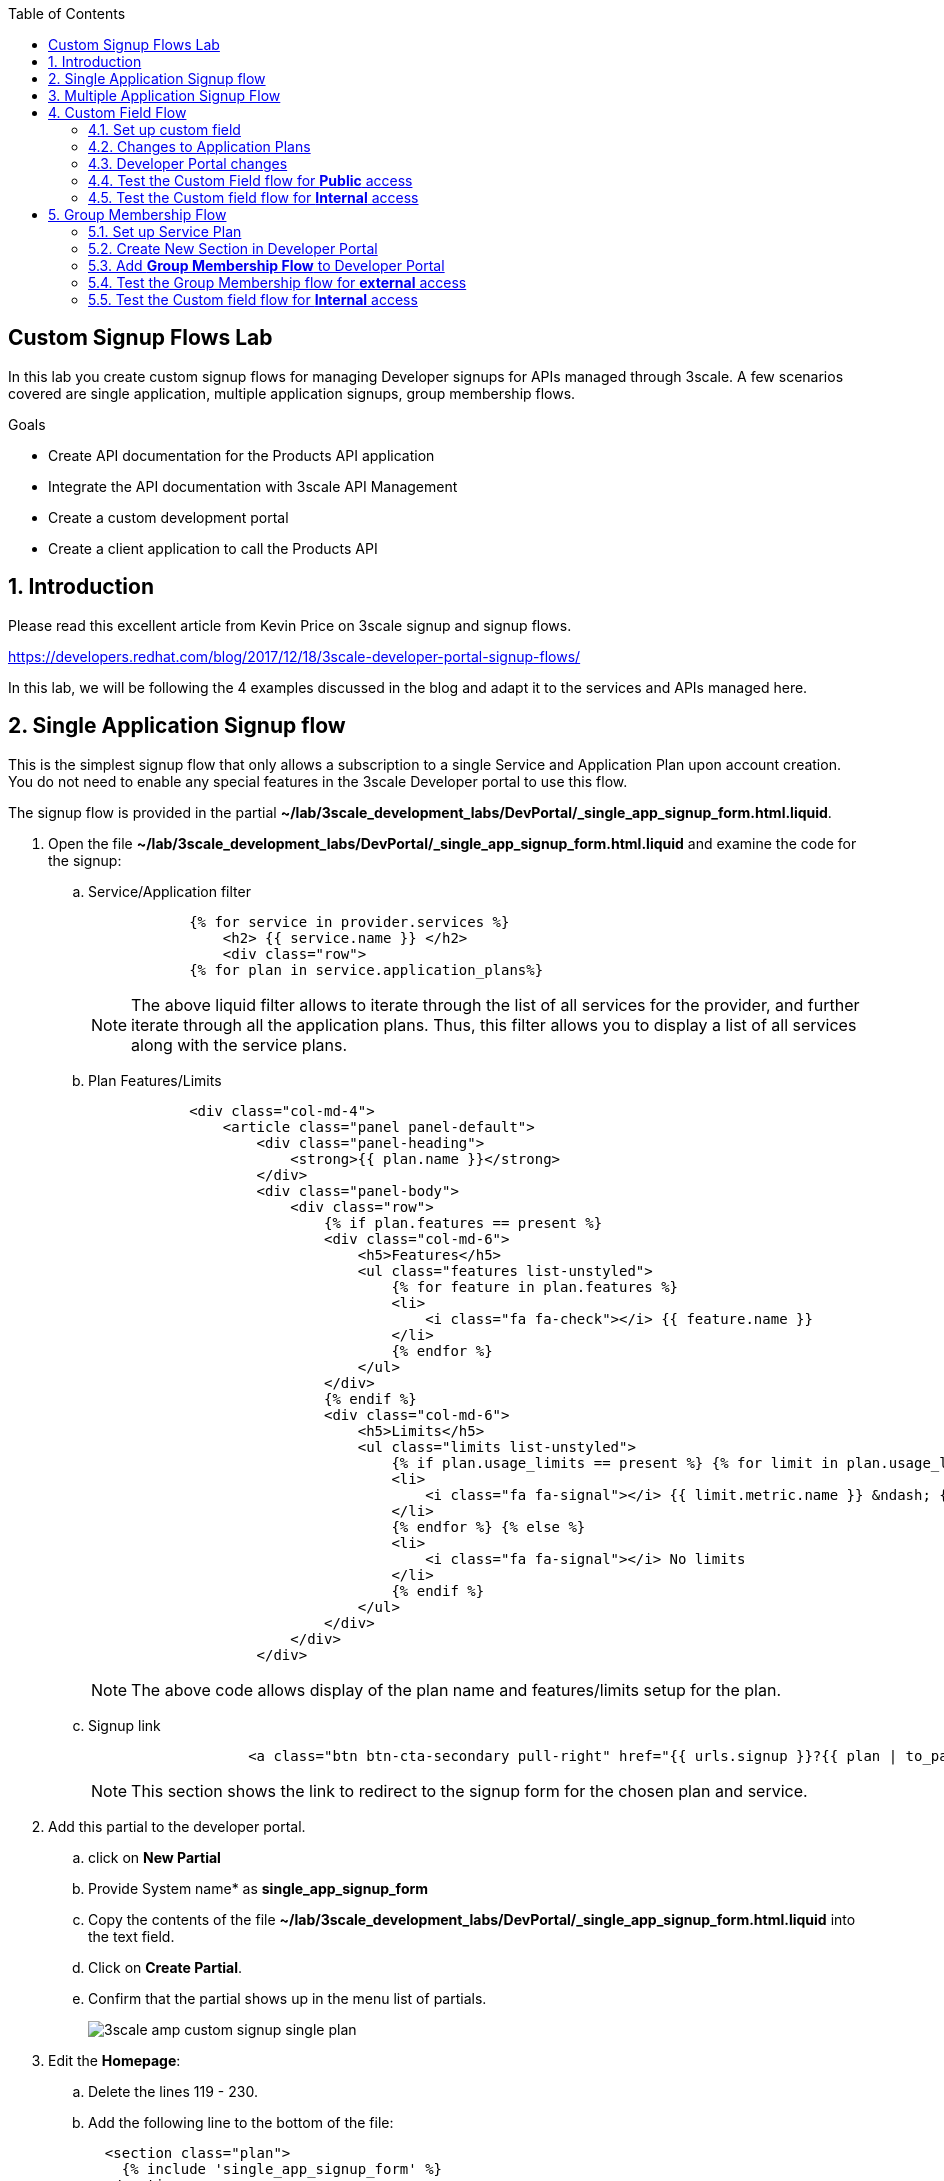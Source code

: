 :scrollbar:
:data-uri:
:toc2:
:linkattrs:


== Custom Signup Flows Lab

In this lab you create custom signup flows for managing Developer signups for APIs managed through 3scale. A few scenarios covered are single application,  multiple application signups, group membership flows. 

.Goals
* Create API documentation for the Products API application
* Integrate the API documentation with 3scale API Management
* Create a custom development portal
* Create a client application to call the Products API

:numbered:

== Introduction

Please read this excellent article from Kevin Price on 3scale signup and signup flows.

https://developers.redhat.com/blog/2017/12/18/3scale-developer-portal-signup-flows/

In this lab, we will be following the 4 examples discussed in the blog and adapt it to the services and APIs managed here.


== Single Application Signup flow

This is the simplest signup flow that only allows a subscription to a single Service and Application Plan upon account creation. You do not need to enable any special features in the 3scale Developer portal to use this flow. 

The signup flow is provided in the partial *~/lab/3scale_development_labs/DevPortal/_single_app_signup_form.html.liquid*.

. Open the file *~/lab/3scale_development_labs/DevPortal/_single_app_signup_form.html.liquid* and examine the code for the signup:
.. Service/Application filter
+
[source, text]
----
            {% for service in provider.services %} 
      		<h2> {{ service.name }} </h2>
      		<div class="row">
            {% for plan in service.application_plans%}
----
+
NOTE: The above liquid filter allows to iterate through the list of all services for the provider, and further iterate through all the application plans. Thus, this filter allows you to display a list of all services along with the service plans.
+
.. Plan Features/Limits
+
[source, text]
----
            <div class="col-md-4">
                <article class="panel panel-default">
                    <div class="panel-heading">
                        <strong>{{ plan.name }}</strong>
                    </div>
                    <div class="panel-body">
                        <div class="row">
                            {% if plan.features == present %}
                            <div class="col-md-6">
                                <h5>Features</h5>
                                <ul class="features list-unstyled">
                                    {% for feature in plan.features %}
                                    <li>
                                        <i class="fa fa-check"></i> {{ feature.name }}
                                    </li>
                                    {% endfor %}
                                </ul>
                            </div>
                            {% endif %}
                            <div class="col-md-6">
                                <h5>Limits</h5>
                                <ul class="limits list-unstyled">
                                    {% if plan.usage_limits == present %} {% for limit in plan.usage_limits %}
                                    <li>
                                        <i class="fa fa-signal"></i> {{ limit.metric.name }} &ndash; {{ limit.value }} {{ limit.metric.unit }}s per {{ limit.period }}
                                    </li>
                                    {% endfor %} {% else %}
                                    <li>
                                        <i class="fa fa-signal"></i> No limits
                                    </li>
                                    {% endif %}
                                </ul>
                            </div>
                        </div>
                    </div>
----
+
NOTE: The above code allows display of the plan name and features/limits setup for the plan.
+
.. Signup link
+
[source, text]
----
                   <a class="btn btn-cta-secondary pull-right" href="{{ urls.signup }}?{{ plan | to_param }}&{{ service.service_plans.first | to_param }}">Signup to plan {{ plan.name }}</a>
                          		
----
+
NOTE: This section shows the link to redirect to the signup form for the chosen plan and service.
+
. Add this partial to the developer portal.
.. click on *New Partial*
.. Provide System name* as *single_app_signup_form*
.. Copy the contents of the file *~/lab/3scale_development_labs/DevPortal/_single_app_signup_form.html.liquid* into the text field.
.. Click on *Create Partial*.
.. Confirm that the partial shows up in the menu list of partials.
+
image::images/3scale_amp_custom_signup_single_plan.png[]

. Edit the *Homepage*:
.. Delete the lines 119 - 230.
.. Add the following line to the bottom of the file:
+
[source, text]
....
  <section class="plan">
    {% include 'single_app_signup_form' %}
  </section>
{% endif %}
....
+
NOTE: The include ensures the content of the partial is included to be displayed in the Homepage.
+
.. Save the file.
. Publish both the changes.
+
image::images/3scale_amp_custom_signup_single_plan_2.png[]
+
. Now click on *Visit Developer Portal* and ensure the Homepage now displays the Products service as well.
+
image::images/3scale_amp_custom_signup_single_plan_3.png[]
+
. Now sign up using the form by clicking on the *Signup for ProductsBasicPlan*.
. Fill up the form with a new user details and a valid email address.
+
image::images/3scale_amp_custom_signup_single_plan_4.png[]
+
. Once signup is successful, you will get a Success page.
+
image::images/3scale_amp_custom_signup_single_plan_5.png[]
+
. Look for the email to the email address provided.
+
image::images/3scale_amp_custom_signup_single_plan_6.png[]
+
. Click on the *activate your account* link and sign in with the username/password used to create the account. 
. Finally, in the admin portal click on the *Developers* tab, check that the Account & user are created.
+
image::images/3scale_amp_custom_signup_single_plan_7.png[]

== Multiple Application Signup Flow

The multiple application signup flow allows users to signup for multiple services (and the associated application plans) directly using a single signup form. To use this flow, the *Multiple Applications* feature needs to be enabled in the Developer Portal. 

. Login to the admin portal using your credentials and navigate to *Developer Portal*.
. Click on *Feature Visibility*.
. Ensure that the *Multiple Applications* feature is *_visible_*.
+
image::images/3scale_amp_custom_signup_multi_plan.png[]

The signup flow is provided in the partial *~/lab/3scale_development_labs/DevPortal/_multiple_app_signup_form.html.liquid*.

. Open the file *~/lab/3scale_development_labs/DevPortal/_multiple_app_signup_form.html.liquid* and examine the code for the signup:
. You will notice that the form is quite similar to the *_single_app_signup_form.html.liquid*. The chief points to note are:
.. The signup form:
+
[source, text]
----
<form action="{{ urls.signup }}" method="get">
----
+
.. checkbox input:
+
[source, text]
----
<input type="checkbox" name="plan_ids[]" value="{{ plan.id }}">Signup to {{ plan.name }}</input>
<input type="hidden" name="plan_ids[]" value="{{ service.service_plans.first.id }}"></input>

----
+
.. A submit button to direct to the Signup form.
+
[source, text]
----
    <button type="submit" class="btn btn-cta-primary">Signup</a>
----
+
. Upload the partial to the Developer Portal.
.. System name* : *multi_app_signup_form*
.. Copy the contents of the file *~/lab/3scale_development_labs/DevPortal/_multiple_app_signup_form.html.liquid* and click on *Create Partial*.
. Ensure the partial shows up in the menu.
+
image::images/3scale_amp_custom_signup_multi_plan_2.png[]
+
. Edit the *Homepage* and change the include section to use the *multi_app_signup_form* instead of *single_app_signup_form*.
. Now save and *Publish* the changes.
. Click on *Visit Developer Portal* and notice the home page now has the multiple signup form, with a checkbox for each application plan.
+
image::images/3scale_amp_custom_signup_multi_plan_3.png[]
+
. Try to signup for 2 different applications (e.g API Unlimited and ProductsBasicPlan).
. In the signup form, provide the right email address and user details.
+
image::images/3scale_amp_custom_signup_multi_plan_4.png[]
+
. Now click on the link in the confirmation email and login.
. Login as the new user and notice the Application and Keys created for the chosen applications.
. Finally, in the admin portal click on the *Developers* tab, check that the Account & user are created.
+
image::images/3scale_amp_custom_signup_multi_plan_5.png[]
+
NOTE: Note that if there are any services with default application plans, then a default application is created for the account created using the signup form. In order to prevent this, do NOT mark any application plan as default in the service specification.

== Custom Field Flow

This flow is used to control the services a user can see and subscribe. A typical usecase is if there are multiple application plans each with different access (e.g a different plan for internal developers and another for external developers). This field can be combined with signup flows including using *Account Approval* so that an admin can view and approve the user to a particular service.

NOTE: Please attempt this lab after completing the labs in Module 4.

In the below use case, we will take the scenario of using the Stores API. We have 2 different APIs, a StoresSOAP API that uses Lua script for accessing the SOAP endpoint. We can make this *internal* and only available to developers who are signed up as internal users. The other Stores API using Fuse endpoint could be used by *public* users. This could be our way to ensure proper integration using the right endpoints for different types of users. Signup to these APIs will be available only after the users are registered and sign in to the Developer Portal. We will also restrict *public* users to have an Account Approval required, so that before they could access the Stores API, an admin user will approve their request.

The below steps are required to accomplish this scenario.

=== Set up custom field

. Open the Admin Portal and navigate to the *Settings* tab.
. *Click on *Field Definitions*.
+
image::images/3scale_amp_custom_signup_field_plan.png[]
+
. Click on the *Create* link in the Account field.
. Enter the following values:
.. *Name*: access
.. *Label*: access
.. Do not check any of the *Required*, *Hidden* or *Read Only*.
.. *Choices*: internal, public
+
image::images/3scale_amp_custom_signup_field_plan_2.png[]
+
. Check that the field is successfully added to the Account object.
+
image::images/3scale_amp_custom_signup_field_plan_3.png[]
+
NOTE: Note that the field could be made a *Required* field so that any user signup will contain this field. Another usecase is to make it a *Hidden* field, and have a simple javascript provide this value (e.g depending on user's email address). This field can also be a Read Only field which cannot be changed by the developers, only by the admin.

=== Changes to Application Plans

. Navigate to the *API* tab in the admin portal.
. Click on the *StoresSOAPBasicPlan* Application Plan of the *StoresSOAP* API.
. Click on *Settings* link for the StoresSOAP API, and select *default* plan, and check the link for *Developers can select a plan when creating a new application*.
+
image::images/3scale_amp_custom_signup_field_plan_10.png[]
+
. Click on *Update Service*.
. Create a new *Feature* with following values:
.. *Name* : internal
.. *System name* : internal
.. *Description* : This Plan is intended for internal users.
. Click on *Save*
+
image::images/3scale_amp_custom_signup_field_plan_4.png[]
+
. Click on the *x* under *Enabled?* to enable the feature.
. Now select the *StoresPremiumPlan* of the *Stores* API.
. Select the checkbox for *Application require approval?*
. Click on *Update Application plan*.
+
image::images/3scale_amp_custom_signup_field_plan_5.png[]
+
. Navigate to *Application Plans* and click on *New feature* link.
. Enter the following values:
.. *Name* : public
.. *System name* : public
.. *Description* : This Plan is intended for public users.
. Click on *Save*
. Click on the *x* under *Enabled?* to enable the feature.
+
image::images/3scale_amp_custom_signup_field_plan_6.png[]
+
. Click on *Settings* link for the Stores API, and select *default* plan, and check the link for *Developers can select a plan when creating a new application*.

=== Developer Portal changes

. Add the partial *custom_field_signup_flow* with the contents of the file *~/lab/3scale_development_labs/DevPortal/_custom_field_plans.html.liquid*
. In the *Homepage*, add the following after line 87 (before the *{% else %}* line.
+
[source, text]
----
{% include 'custom_field_signup_form' %}
----
. Save and publish all the changes.

=== Test the Custom Field flow for *Public* access

. Now click on *Visit Developer Portal*.
. Do not select any of the plans, scroll to the bottom of the page and click on *sign up* button.
. Provide a new user details (with a valid email address).
. Select *ACCESS* to be *public*.
. Click on *Sign up*.
+
image::images/3scale_amp_custom_signup_field_plan_7.png[]
+
. Navigate to the *Developers* tabs and note the new account is created.
+
image::images/3scale_amp_custom_signup_field_plan_8.png[]
+
NOTE: Note that even if no application is selected during signup, the *default* plans for each service are created for each account. 
+
. Now activate the user by clicking on the activation link in the email.
. Login as the new user created to the Developer Portal.
. Note the Homepage after sign-in shows the *public* plan for the user to subscribe.
+
image::images/3scale_amp_custom_signup_field_plan_9.png[]
+
. Click on *Signup to plan StoresPremiumPlan* link.
. Provide the details:
.. *Name* : RHBank8 Stores API
.. *Description* : RHBank8 Stores API Plan
+
image::images/3scale_amp_custom_signup_field_plan_11.png[]
+
. Click on *Create Application*. 
. Note the success page shows the application *Pending Approval*.
+
image::images/3scale_amp_custom_signup_field_plan_12.png[]
+
. Now in the Admin Portal, navigate to the *Developers*, select the Account and click on the Application created for Stores API.
. Notice the Application State. 
. Click on *Accept* to accept the application.
+
image::images/3scale_amp_custom_signup_field_plan_13.png[]

=== Test the Custom field flow for *Internal* access

Now repeat the steps from the above section to create a user with *internal* access, and ensure that you can subscribe the user to the *StoresSOAPBasicPlan*.

== Group Membership Flow

Group Membership flow is especially useful when you want to control the access to Services, and not just the application plans. If you want to create sections of content that users can only access when they have the correct permissions then you should use this flow. To subscribe to any API a user must have signed up to create an account first. Therefore, the Services and Plans are only visible to users once they have an Account. You should assign the appropriate Group Membership once the Account has been created. 


Our usecase for this lab will be similar to the last lab on custom field signup. Instead of relying on application plans for *internal* and *public* user signup, we will restrict the service itself to be either *private* or *external* so that service will only be seen by the users who belong to the particular group. This way, we can restrict even the ability to view the services that are not available for the users.

Below are the steps for enabling the group membership signup flow:

=== Set up Service Plan

. Login to the Admin Portal and navigate to the *Settings* tab.
. Check the box for *Service Plans*.
. Click on *Update Settings*.
+
image::images/3scale_amp_group_member_signup_plan.png[]
+
. Click on *APIs* tab and choose *Stores -> Service Plans*.
. Unselect the *default* plan in the *Default Plan* dropbox.
+
image::images/3scale_amp_group_member_signup_plan_2.png[]
+
. Click on the *Default* service plan.
. Click on *New Feature* link.
. Add the following values:
.. *Name* : external feature
.. *System name* : serviceplan/external
.. *Description* : This is the external service plan.
. Click on *Save*.
+
image::images/3scale_amp_group_member_signup_plan_3.png[]
+
. Click the *x* under *Enabled?* to enable the feature.
+
image::images/3scale_amp_group_member_signup_plan_4.png[]
+
. Now, for the *StoresSOAP* service, similar to above deselect the *Default Plan* dropbox.
. For the *StoresSOAP* service, create a new feature for the *Default* service plan:
.. *Name* : private feature
.. *System name* : serviceplan/private
.. *Description* : This is the private service plan.
. Save and enable the service feature.
+
image::images/3scale_amp_group_member_signup_plan_5.png[]

=== Create New Section in Developer Portal

. Navigate to the *Developer Portal* tab of the admin portal.
. Click on the *New Section* from the *New Page* drop down.
. Enter the following values:
.. *Title*: external
.. *Public*: uncheck the box
.. *Parent*: Root
.. *Partial Path*: /external
. Click on *Create Section*.
+
image::images/3scale_amp_group_member_signup_plan_6.png[]
+
. Create another *New Section* for *private*, as follows:
+
image::images/3scale_amp_group_member_signup_plan_7.png[]
+
. Click on *Groups* tab.
. Create a new group *External* and assign the *external* section.
+
image::images/3scale_amp_group_member_signup_plan_8.png[]
+
. Create another new group *Private* and assign the *private* section.
. Confirm that both groups are created and right sections assigned.
+
image::images/3scale_amp_group_member_signup_plan_9.png[]

=== Add *Group Membership Flow* to Developer Portal

. In the Developer Portal, add a new partial *group_member_signup_form*, copying contents from file */home/jboss/lab/3scale_development_labs/DevPortal/_group_membership_plans.html.liquid*
+
NOTE: Study this file, and understand the liquid logic used in order to present the user with the correct signup form depending on their group membership.
+
. In the *Homepage* make the following changes:
.. Remove the reference to following line created in previous lab:
+
[source, text]
----
 {% include 'custom_field_signup_form' %}
----
+
. Add the following lines after the *</header>* section:
+
[source, text]
----
{% if current_user and current_account.applications.size == 0 %}

  {% if current_user.sections.size > 0 %}


  {% include 'group_member_signup_form' %}

  {% else %}


  {% include 'custom_field_signup_form' %}

  {% endif %}
{% endif %}
----
+
NOTE: This liquid code ensures that if the user has a private section (e.g is part of the group, then the section is presented to the user. Otherwise, the custom field signup form from previous lab is presented.
+
. Publish all the changes in the Developer Portal.

=== Test the Group Membership flow for *external* access

. Now click on *Visit Developer Portal*.
. Do not select any of the plans, scroll to the bottom of the page and click on *sign up* button.
. Provide a new user details (with a valid email address).
. Ignore the *ACCESS* parameter.
. Click on *Sign up*.
+
image::images/3scale_amp_group_member_signup_plan_10.png[]
+
. Navigate to the *Developers* tabs and note the new account is created.
+
image::images/3scale_amp_group_member_signup_plan_11.png[]
+
NOTE: Note that the account created does not have any service subscriptions or applications associated with it. 
+
. Now activate the user by clicking on the *Activate* link in the Developers page.
+
image::images/3scale_amp_group_member_signup_plan_12.png[]
+
. Click on *Group Memberships* breadcrumb in the Account details page.
+
image::images/3scale_amp_group_member_signup_plan_13.png[]
+
. Assign the Group *External* to the user and Save.
+
image::images/3scale_amp_group_member_signup_plan_14.png[]
+
. In a new browser window, login with the user credentials to the Developer Portal.
. Note the Homepage after sign-in shows the *Pick a group plan* section for the user to subscribe.
+
image::images/3scale_amp_group_member_signup_plan_15.png[]
+
. Click on *Subscribe to the Stores service* link.
. Notice that the *Services* page shows the user subscribed to the *Default* service for the Stores API.
+
image::images/3scale_amp_group_member_signup_plan_16.png[]
+
NOTE: You can also edit the *Services - Index* page to only show the subscribed services, or the remove the link for the service subscriptions for the other services, so that the user can only see the services he is already subscribed to. This is left as an exercise.
+
. Click on the *Applications* menu item.
+
image::images/3scale_amp_group_member_signup_plan_17.png[]
+
. Click on *Create New Application*.
. In the form, provide the details:
.. *Name* : RHBank12 Stores API
.. *Description* : RHBank12 Stores API Plan
+
image::images/3scale_amp_custom_signup_field_plan_11.png[]
+
. Click on *Create Application*. 

. Now in the Admin Portal, navigate to the *Developers*, select the Account and click on the Application created for Stores API.
. Notice the Application State. 
. Click on *Accept* to accept the application.
+
image::images/3scale_amp_custom_signup_field_plan_18.png[]
+
. Run a test request with the user key to confirm the application access is working correctly.

=== Test the Custom field flow for *Internal* access

Now repeat the steps from the above section to create a user with *private* group membership, and ensure that you can subscribe the user to the *Stores SOAP API service*.





.References
* https://developers.redhat.com/blog/2017/12/18/3scale-developer-portal-signup-flows/
